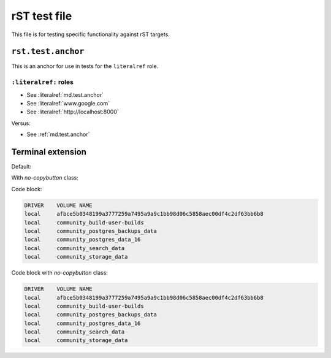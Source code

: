 rST test file
=============

This file is for testing specific functionality against rST targets.


.. _rst.test.anchor:

``rst.test.anchor``
-------------------

This is an anchor for use in tests for the ``literalref`` role.

``:literalref:`` roles
**********************

* See :literalref:`md.test.anchor`
* See :literalref:`www.google.com`
* See :literalref:`http://localhost:8000`

Versus:

* See :ref:`md.test.anchor`

Terminal extension
------------------

Default:

.. terminal::
   :user: starter-pack
   :host: vm
   :dir: Docker/hosting
   :input: docker volume list

   DRIVER    VOLUME NAME
   local     afbce5b0348199a3777259a7495a9a9c1bb98d06c5858aec00df4c2df63bb6b8
   local     community_build-user-builds
   local     community_postgres_backups_data
   local     community_postgres_data_16
   local     community_search_data
   local     community_storage_data

   :input: docker container list
   :input: docker image list

With `no-copybutton` class:

.. terminal::
   :class: no-copybutton
   :user: starter-pack
   :host: vm
   :dir: Docker/hosting
   :input: docker volume list

   DRIVER    VOLUME NAME
   local     afbce5b0348199a3777259a7495a9a9c1bb98d06c5858aec00df4c2df63bb6b8
   local     community_build-user-builds
   local     community_postgres_backups_data
   local     community_postgres_data_16
   local     community_search_data
   local     community_storage_data

   :input: docker container list
   :input: docker image list

Code block:

.. code-block::

   DRIVER    VOLUME NAME
   local     afbce5b0348199a3777259a7495a9a9c1bb98d06c5858aec00df4c2df63bb6b8
   local     community_build-user-builds
   local     community_postgres_backups_data
   local     community_postgres_data_16
   local     community_search_data
   local     community_storage_data

Code block with `no-copybutton` class:

.. code-block::
   :class: no-copybutton

   DRIVER    VOLUME NAME
   local     afbce5b0348199a3777259a7495a9a9c1bb98d06c5858aec00df4c2df63bb6b8
   local     community_build-user-builds
   local     community_postgres_backups_data
   local     community_postgres_data_16
   local     community_search_data
   local     community_storage_data